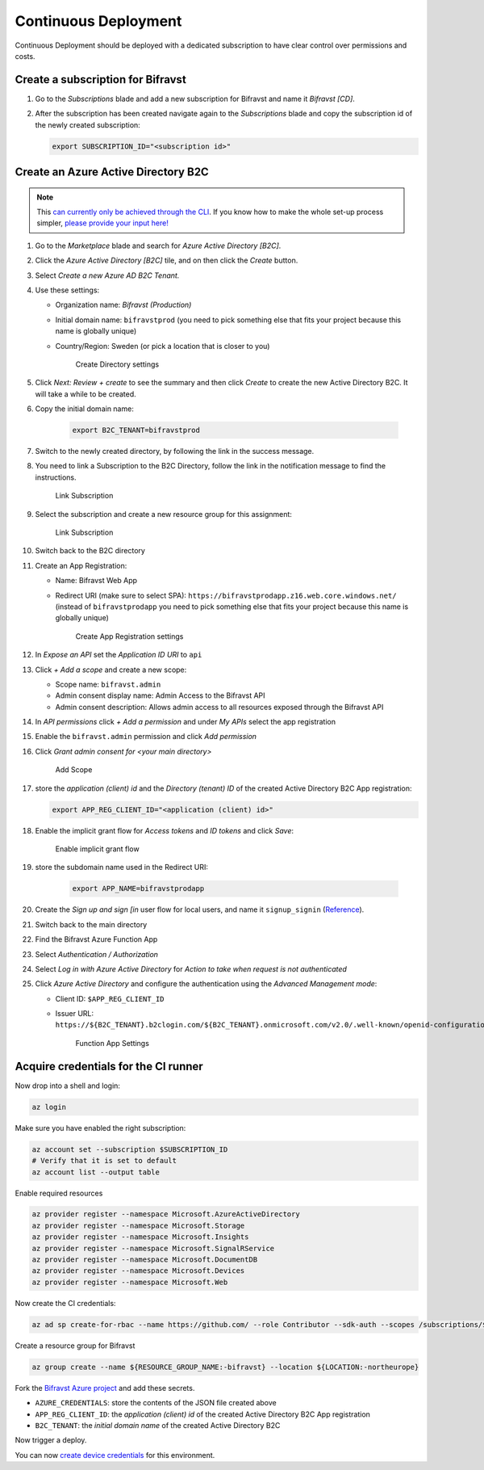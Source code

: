 ================================================================================
Continuous Deployment
================================================================================

Continuous Deployment should be deployed with a dedicated subscription
to have clear control over permissions and costs.

Create a subscription for Bifravst
================================================================================

#.  Go to the *Subscriptions* blade and add a new subscription for
    Bifravst and name it *Bifravst [CD]*.
#.  After the subscription has been created navigate again to the
    *Subscriptions* blade and copy the subscription id of the newly
    created subscription:

    .. code-block:: bash

        export SUBSCRIPTION_ID="<subscription id>"

Create an Azure Active Directory B2C
================================================================================

.. note::

     This 
     `can currently only be achieved through the CLI <https://github.com/bifravst/azure/issues/1>`_.
     If you know how to make the whole set-up process simpler,
     `please provide your input here! <https://github.com/bifravst/azure/issues/1>`_

#.  Go to the *Marketplace* blade and search for *Azure Active Directory [B2C]*.
#.  Click the *Azure Active Directory [B2C]* tile, and on then click
    the *Create* button.
#.  Select *Create a new Azure AD B2C Tenant.*
#.  Use these settings:

    -   Organization name: *Bifravst (Production)*
    -   Initial domain name: ``bifravstprod`` (you need to
        pick something else that fits your project because this name is
        globally unique)
    -   Country/Region: Sweden (or pick a location that is closer to
        you)

        .. figure:: ./cd/create-directory.png
           :alt: Create Directory settings

           Create Directory settings

#.  Click *Next: Review + create* to see the summary and then click
    *Create* to create the new Active Directory B2C. It will take a
    while to be created.
#.  Copy the initial domain name:

        .. code-block:: bash

            export B2C_TENANT=bifravstprod

#.  Switch to the newly created directory, by following the link in the
    success message.
#.  You need to link a Subscription to the B2C Directory, follow the link
    in the notification message to find the instructions.

    .. figure:: ./cd/link-subscription.png
        :alt: Link Subscription

        Link Subscription

#.  Select the subscription and create a new resource group for this
    assignment:

    .. figure:: ./cd/link-subscription2.png
        :alt: Link Subscription

        Link Subscription

#.  Switch back to the B2C directory
#.  Create an App Registration:

    -   Name: Bifravst Web App
    -   Redirect URI (make sure to select SPA):
        ``https://bifravstprodapp.z16.web.core.windows.net/``
        (instead of ``bifravstprodapp`` you need to pick
        something else that fits your project because this name is
        globally unique)

        .. figure:: ./cd/create-app-registration.png
            :alt: Create App Registration settings

            Create App Registration settings

#.  In *Expose an API* set the *Application ID URI* to
    ``api``
#.  Click *+ Add a scope* and create a new scope:

    -   Scope name: ``bifravst.admin``
    -   Admin consent display name: Admin Access to the Bifravst API
    -   Admin consent description: Allows admin access to all resources
        exposed through the Bifravst API

#.  In *API permissions* click *+ Add a permission* and under
    *My APIs* select the app registration
#.  Enable the ``bifravst.admin`` permission and click *Add permission*
#.  Click *Grant admin consent for <your main directory>* 

    .. figure:: ./cd/add-scope.png
        :alt: Add Scope

        Add Scope

#.  store the *application (client) id* and the *Directory (tenant) ID* 
    of the created Active Directory B2C App registration:

    .. code-block:: bash

        export APP_REG_CLIENT_ID="<application (client) id>"

#.  Enable the implicit grant flow for *Access tokens* and 
    *ID tokens* and click *Save*:

    .. figure:: ./cd/implicit-grant.png
        :alt: Enable implicit grant flow

        Enable implicit grant flow

#.  store the subdomain name used in the Redirect URI:

        .. code-block:: bash

            export APP_NAME=bifravstprodapp

#.  Create the *Sign up and sign [in* user flow for local users, and
    name it ``signup_signin``
    (`Reference <https://docs.microsoft.com/en-us/azure/active-directory-b2c/tutorial-create-user-flows>`_).
#.  Switch back to the main directory
#.  Find the Bifravst Azure Function App
#.  Select *Authentication / Authorization*
#.  Select *Log in with Azure Active Directory* for
    *Action to take when request is not authenticated*
#.  Click *Azure Active Directory* and configure the authentication
    using the *Advanced Management mode*:

    -   Client ID: ``$APP_REG_CLIENT_ID``
    -   Issuer URL: ``https://${B2C_TENANT}.b2clogin.com/${B2C_TENANT}.onmicrosoft.com/v2.0/.well-known/openid-configuration?p=B2C_1_signup_signin``
      
        .. figure:: ./cd/function-app-settings.png
            :alt: Function App Settings

            Function App Settings

Acquire credentials for the CI runner
================================================================================

Now drop into a shell and login:

.. code-block:: bash

    az login

Make sure you have enabled the right subscription:

.. code-block:: bash

    az account set --subscription $SUBSCRIPTION_ID
    # Verify that it is set to default
    az account list --output table

Enable required resources

.. code-block:: bash

    az provider register --namespace Microsoft.AzureActiveDirectory
    az provider register --namespace Microsoft.Storage
    az provider register --namespace Microsoft.Insights
    az provider register --namespace Microsoft.SignalRService
    az provider register --namespace Microsoft.DocumentDB
    az provider register --namespace Microsoft.Devices
    az provider register --namespace Microsoft.Web

Now create the CI credentials:

.. code-block:: bash

    az ad sp create-for-rbac --name https://github.com/ --role Contributor --sdk-auth --scopes /subscriptions/${SUBSCRIPTION_ID} > ci-credentials.json

Create a resource group for Bifravst

.. code-block:: bash

    az group create --name ${RESOURCE_GROUP_NAME:-bifravst} --location ${LOCATION:-northeurope}

Fork the
`Bifravst Azure project <https://github.com/bifravst/azure/settings/secrets/new>`_
and add these secrets.

-   ``AZURE_CREDENTIALS``: store the contents of the JSON file created above
-   ``APP_REG_CLIENT_ID``: the *application (client) id* of the created Active Directory B2C App registration
-   ``B2C_TENANT``: the *initial domain name* of the created Active Directory B2C

Now trigger a deploy.

You can now `create device credentials <./DeviceCredentials.html>`_ for
this environment.
